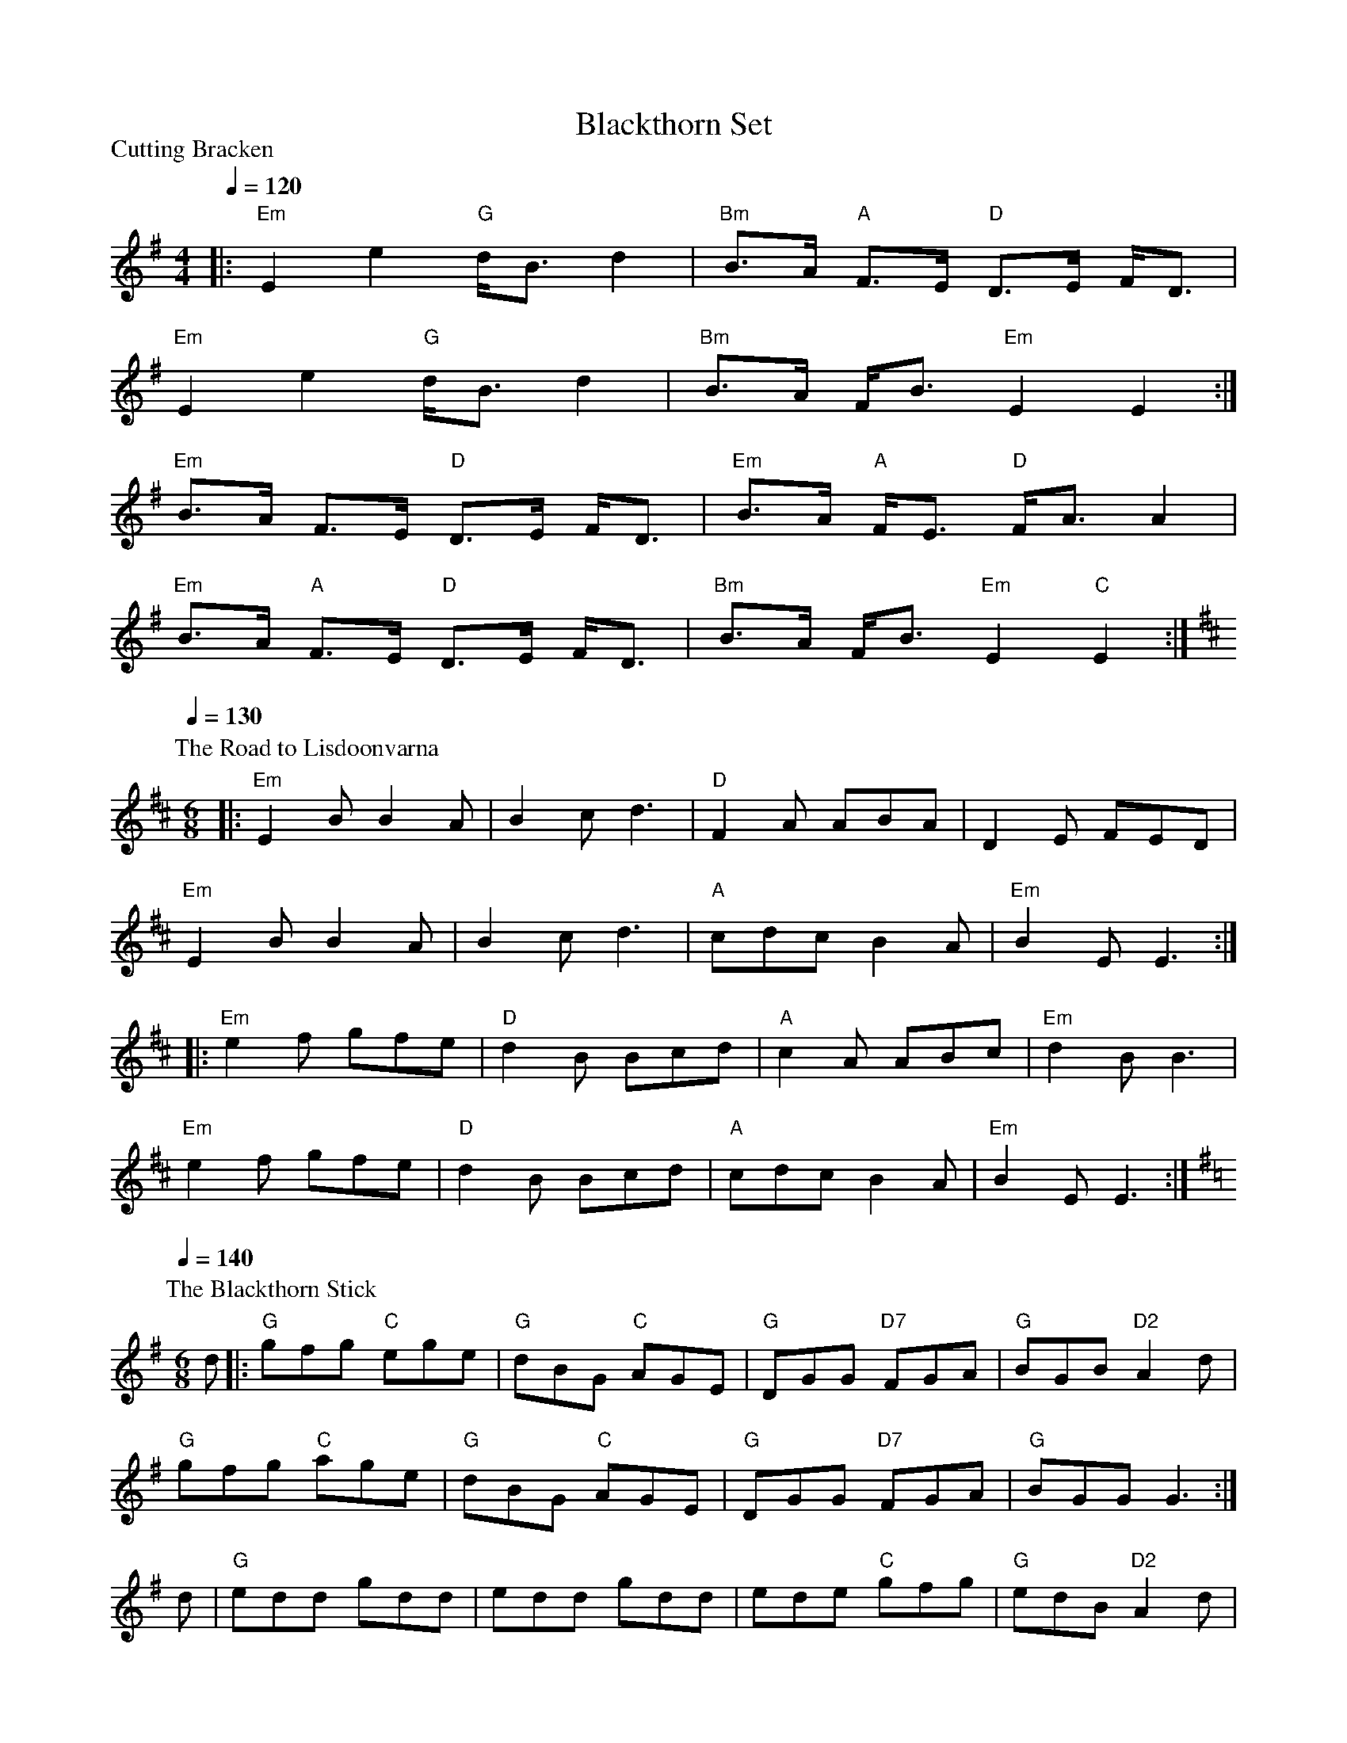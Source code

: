 X:1
T:Blackthorn Set
P:Cutting Bracken
Q:1/4=120
M:4/4
L:1/8
K:EMin
|: "Em"E2 e2 "G"d<B d2 | "Bm"B>A "A"F>E "D"D>E F<D |
"Em"E2 e2 "G"d<B d2 | "Bm"B>A F<B "Em"E2 E2 :|
"Em"B>A F>E "D"D>E F<D | "Em"B>A "A"F<E "D"F<A A2 |
"Em"B>A "A"F>E "D"D>E F<D | "Bm"B>A F<B "Em"E2 "C"E2 :|
%
P:The Road to Lisdoonvarna
Q:1/4=130
M:6/8
L:1/8
K:EDorian
|: "Em"E2B B2A|B2c d3|"D"F2A ABA|D2E FED|
"Em"E2B B2A|B2c d3|"A"cdc B2A|"Em"B2E E3 :|
|: "Em"e2f gfe|"D"d2B Bcd|"A"c2A ABc|"Em"d2B B3|
"Em"e2f gfe|"D"d2B Bcd|"A"cdc B2A|"Em"B2E E3 :|
%
P:The Blackthorn Stick
Q:1/4=140
M:6/8
L:1/8
K:G
d |: "G"gfg "C"ege | "G"dBG "C"AGE | "G"DGG "D7"FGA | "G"BGB "D2"A2d |
"G"gfg "C"age | "G"dBG "C"AGE | "G"DGG "D7"FGA | "G"BGG G3 :|
d | "G"edd gdd | edd gdd | ede "C"gfg | "G"edB "D2"A2d |
"G"gfg "C"age | "G"dBG "C"AGE | "G"DGG "D7"FGA | "G"BGG G3 :|
